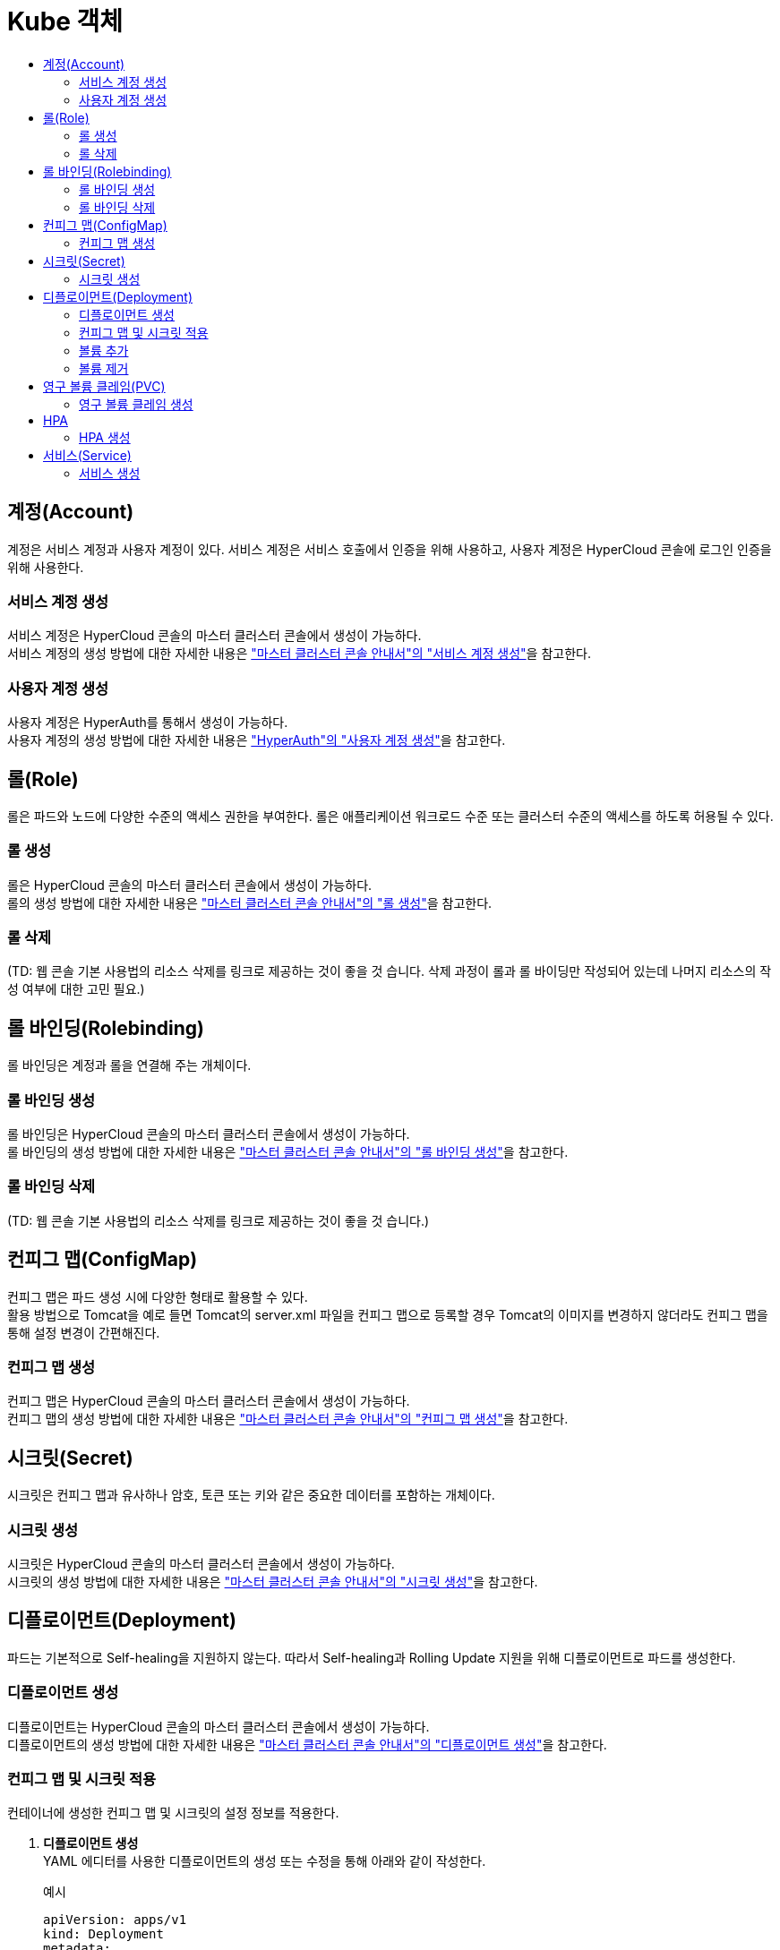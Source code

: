 = Kube 객체
:toc:
:toc-title:

== 계정(Account)
계정은 서비스 계정과 사용자 계정이 있다. 서비스 계정은 서비스 호출에서 인증을 위해 사용하고, 사용자 계정은 HyperCloud 콘솔에 로그인 인증을 위해 사용한다.

=== 서비스 계정 생성
서비스 계정은 HyperCloud 콘솔의 마스터 클러스터 콘솔에서 생성이 가능하다. +
서비스 계정의 생성 방법에 대한 자세한 내용은 xref:../../user_guide/resource_create_sub/service-account-create.adoc["마스터 클러스터 콘솔 안내서"의 "서비스 계정 생성"]을 참고한다.

=== 사용자 계정 생성
사용자 계정은 HyperAuth를 통해서 생성이 가능하다. +
사용자 계정의 생성 방법에 대한 자세한 내용은  xref:hyperauth.adoc#HyperAuthUserAccountCreate["HyperAuth"의 "사용자 계정 생성"]을 참고한다.

== 롤(Role)
롤은 파드와 노드에 다양한 수준의 액세스 권한을 부여한다. 롤은 애플리케이션 워크로드 수준 또는 클러스터 수준의 액세스를 하도록 허용될 수 있다.

=== 롤 생성
롤은 HyperCloud 콘솔의 마스터 클러스터 콘솔에서 생성이 가능하다. +
롤의 생성 방법에 대한 자세한 내용은 xref:../../user_guide/resource_create_sub/role-create.adoc["마스터 클러스터 콘솔 안내서"의 "롤 생성"]을 참고한다.

=== 롤 삭제
(TD: 웹 콘솔 기본 사용법의 리소스 삭제를 링크로 제공하는 것이 좋을 것 습니다. 삭제 과정이 롤과 롤 바이딩만 작성되어 있는데 나머지 리소스의 작성 여부에 대한 고민 필요.)

== 롤 바인딩(Rolebinding)
롤 바인딩은 계정과 롤을 연결해 주는 개체이다.

=== 롤 바인딩 생성
롤 바인딩은 HyperCloud 콘솔의 마스터 클러스터 콘솔에서 생성이 가능하다. +
롤 바인딩의 생성 방법에 대한 자세한 내용은 xref:../../user_guide/resource_create_sub/role-binding-create.adoc["마스터 클러스터 콘솔 안내서"의 "롤 바인딩 생성"]을 참고한다.

=== 롤 바인딩 삭제
(TD: 웹 콘솔 기본 사용법의 리소스 삭제를 링크로 제공하는 것이 좋을 것 습니다.)

== 컨피그 맵(ConfigMap)
컨피그 맵은 파드 생성 시에 다양한 형태로 활용할 수 있다. +
활용 방법으로 Tomcat을 예로 들면 Tomcat의 server.xml 파일을 컨피그 맵으로 등록할 경우 Tomcat의 이미지를 변경하지 않더라도 컨피그 맵을 통해 설정 변경이 간편해진다.

=== 컨피그 맵 생성
컨피그 맵은 HyperCloud 콘솔의 마스터 클러스터 콘솔에서 생성이 가능하다. +
컨피그 맵의 생성 방법에 대한 자세한 내용은 xref:../../user_guide/resource_create_sub/config-map-create.adoc["마스터 클러스터 콘솔 안내서"의 "컨피그 맵 생성"]을 참고한다.

== 시크릿(Secret)
시크릿은 컨피그 맵과 유사하나 암호, 토큰 또는 키와 같은 중요한 데이터를 포함하는 개체이다. 

=== 시크릿 생성
시크릿은 HyperCloud 콘솔의 마스터 클러스터 콘솔에서 생성이 가능하다. +
시크릿의 생성 방법에 대한 자세한 내용은 xref:../../user_guide/resource_create_sub/secret-create.adoc["마스터 클러스터 콘솔 안내서"의 "시크릿 생성"]을 참고한다.

== 디플로이먼트(Deployment)
파드는 기본적으로 Self-healing을 지원하지 않는다. 따라서 Self-healing과 Rolling Update 지원을 위해 디플로이먼트로 파드를 생성한다.

=== 디플로이먼트 생성
디플로이먼트는 HyperCloud 콘솔의 마스터 클러스터 콘솔에서 생성이 가능하다. +
디플로이먼트의 생성 방법에 대한 자세한 내용은 xref:../../user_guide/resource_create_sub/deployment-create.adoc["마스터 클러스터 콘솔 안내서"의 "디플로이먼트 생성"]을 참고한다.

=== 컨피그 맵 및 시크릿 적용
컨테이너에 생성한 컨피그 맵 및 시크릿의 설정 정보를 적용한다.

. *디플로이먼트 생성* +
YAML 에디터를 사용한 디플로이먼트의 생성 또는 수정을 통해 아래와 같이 작성한다. 
+
.예시
[source,yaml]
----
apiVersion: apps/v1
kind: Deployment
metadata:
  name: tomcat-deploy
  namespace: default
spec:
  selector:
    matchLabels:
      app: tomcat
  replicas: 1
  template:
    metadata:
      labels:
        app: tomcat
    spec:
      containers:
        - name: tomcat
          image: 'xxx.xxx.xxx.xxx:5000/tomcat:8.5'
          ports:
            - containerPort: 8080
          env: <1>
            - name: PASSWORD <2>
              valueFrom:
                configMapKeyRef: <3>
                  name: configmap-test <4>
                  key: password <5>
... 생략 ...
----
+
<1> 환경 변수 적용을 위한 설정 항목
<2> 환경 변수의 이름
<3> 적용할 리소스의 종류
* configMapKeyRef : 컨피그 맵
* secretKeyRef : 시크릿
<4> 참조할 컨피그 맵(또는 시크릿)의 이름
<5> 컨피그 맵(또는 시크릿)에 작성한 값을 가져올 키(key)
. *적용 확인* +
파드의 터미널을 통해 환경 변수가 적용된 것을 확인한다.
+
image::../images/figure_configmap_secret_apply.png[]
+
NOTE: 컨피그 맵 또는 시크릿의 설정 정보를 수정한 경우 파드를 재기동하면 수정된 내용이 자동으로 적용된다.

=== 볼륨 추가
디플로이먼트를 통해 파드를 생성한 이후 필요한 영구 볼륨 클레임(PVC) 및 마운트할 볼륨을 추가한다.

. *[스토리지 추가] 메뉴 실행* +
볼륨을 추가할 디플로이먼트의 *[스토리지 추가]* 메뉴를 실행한다.
+
image::../images/figure_deployment_storage_add.png[]
+
<1> 마스터 클러스터 콘솔의 *[워크로드] > [디플로이먼트]* 메뉴 클릭
<2> 네임스페이스 선택
<3> image:../images/figure_action_icon.png[](*[액션]*) 아이콘 클릭
<4> *[스토리지 추가]* 메뉴 선택

. *스토리지 정보 설정* +
*스토리지 추가* 화면에서 추가할 스토리지의 정보를 설정한다.
+
NOTE: 본 과정에서는 새로운 영구 볼륨 클레임을 생성하여 추가하는 방법에 대해서 기술한다.
+
image::../images/figure_deployment_storage_add_02.png[]
+
각 설정 항목에 대한 설명은 다음과 같다. (* : 필수 설정 항목)
+
[width="100%",options="header", cols="1,3a"]
|====================
|항목|설명  
|퍼시스턴트 볼륨 클레임|영구 볼륨 클레임을 추가할 방식을 선택한다.

* 기존 클레임 사용 : 기존에 생성되어 있는 영구 볼륨 클레임을 선택하여 추가
* 새 클레임 생성 : 새로운 영구 볼륨 클레임을 생성하여 추가
|스토리지 클래스|영구 볼륨 클레임의 스토리지 클래스 이름을 선택한다.
|퍼시스턴트 볼륨 클레임 이름 *|영구 볼륨 클레임의 이름을 입력한다.
|접근 모드 *|마운트된 볼륨에 대한 접근 모드를 선택한다.

* 단일 사용자(RWO) : 하나의 노드에서 볼륨을 읽기, 쓰기로 마운트
* 공유 접속 (RWX) : 여러 노드에서 볼륨을 읽기, 쓰기로 마운트
* 읽기 전용(ROX) : 여러 노드에서 볼륨을 읽기 전용으로 마운트
|크기 *|스토리지의 용량을 입력한다.
|마운트 경로 *|컨테이너 내부 볼륨의 마운트 경로를 입력한다.
|하위 경로|(TD: 항목 설명 필요)
|====================

. *설정 저장* +
설정이 완료되면 *[저장]* 버튼을 클릭해서 설정 내용을 저장한다.

=== 볼륨 제거
디플로이먼트에 추가된 볼륨을 제거한다.

. *디플로이먼트 상세 페이지 이동* +
삭제하려는 볼륨을 가지고 있는 디플로먼트의 상세 페이지로 이동한다.
+
image::../images/figure_deployment_storage_del.png[]
<1> 마스터 클러스터 콘솔의 *[워크로드] > [디플로이먼트]* 메뉴 클릭
<2> 네임스페이스 선택
<3> 볼륨을 제거할 디플로이먼트의 이름 클릭

. *[볼륨 제거] 메뉴 실행* +
해당 디플로이먼트의 상세 페이지가 열리면 볼륨 목록에서 삭제할 볼륨의 *[볼륨 제거]* 메뉴를 실행한다.
+
image::../images/figure_deployment_storage_del_02.png[]
<1> image:../images/figure_action_icon.png[](*[액션]*) 아이콘 클릭
<2> *[볼륨 제거]* 메뉴 선택

== 영구 볼륨 클레임(PVC)
파드는 이미지 기반으로 생성된다. 따라서 실행 중에 생성되었던 파일들은 파드가 재생성될 경우에 사라지게 된다. 이를 막기 위해 스토리지 역할을 하는 영구 볼륨(Persistent Volume, PV)을 생성한 후 파드에서 마운트하여 여기에 파일이 생성되도록 한다. +
이때 영구 볼륨 클레임(Persistent Volume Claim, PVC)은 스토리지 클래스를 이용하여 동적으로 영구 볼륨을 생성하게 한다.

=== 영구 볼륨 클레임 생성
영구 볼륨 클레임은 HyperCloud 콘솔의 마스터 클러스터 콘솔에서 생성이 가능하다. +
영구 볼륨 클레임의 생성 방법에 대한 자세한 내용은 xref:../../user_guide/resource_create_sub/persistent-volume-claim-create.adoc["마스터 클러스터 콘솔 안내서"의 "영구 볼륨 클레임 생성"]을 참고한다.

[NOTE]
====
영구 볼륨 클레임의 특징은 다음과 같다.

* 영구 볼륨 클레임을 생성하면 프로비저너를 통해 자동으로 영구 볼륨(PV)이 생성되고, 바운드(Bound)된다.
* NFS 스토리지의 경우 생성 이후 초기 할당된 용량보다 초과하여 사용이 가능하다. 
* 영구 볼륨 클레임을 삭제하면 기본적으로 영구 볼륨도 함께 삭제된다. 단, 설정을 통해 유지도 가능하다.
====

== HPA
파드는 서비스 요청량에 따라 CPU 사용률이 높아지거나, 메모리가 부족할 경우 서비스를 제공하지 못하는 경우가 발생할 수 있다. 이를 극복하기 위해 CPU 사용률이나 메모리 사용률에 따라 서비스 파드 수를 증가시키거나 감소시켜 개별 파드에 주어지는 부하를 분산시킨다.

=== HPA 생성
HPA는 HyperCloud 콘솔의 마스터 클러스터 콘솔에서 생성이 가능하다. +
HPA의 생성 방법에 대한 자세한 내용은 xref:../../user_guide/resource_create_sub/hpa-create.adoc["마스터 클러스터 콘솔 안내서"의 "HPA 생성"]을 참고한다.


== 서비스(Service)
파드는 경우에 따라 재생성된다. 생성될 때마다 파드의 IP는 변동되는데 변경되는 IP로 영속적인 서비스 제공은 불가능하다. +
따라서 변경되지 않는 IP를 제공하기 위해 서비스 개체를 사용한다. 이때 제공 타입으로는 ClusterIP, NodePort, LoadBalancer가 있다.

* ClusterIP : 구성된 클라우드 클러스터 내에서만 사용 가능한 IP 제공
* NodePort : 클라우드 클러스터를 구성하고 있는 노드의 포트로 파드의  서비스를 연결한다. 이로써 노드의 IP와 포트를 이용하여 사용자가 원하는 서비스를 호출할 수 있다.
* LoadBalancer : 사용자가 사용 가능한 가상 IP를 할당하여 서비스를 제공한다.

=== 서비스 생성
서비스는 HyperCloud 콘솔의 마스터 클러스터 콘솔에서 생성이 가능하다. +
HPA의 생성 방법에 대한 자세한 내용은 xref:../../user_guide/resource_create_sub/service-create.adoc["마스터 클러스터 콘솔 안내서"의 "서비스 생성"]을 참고한다.

